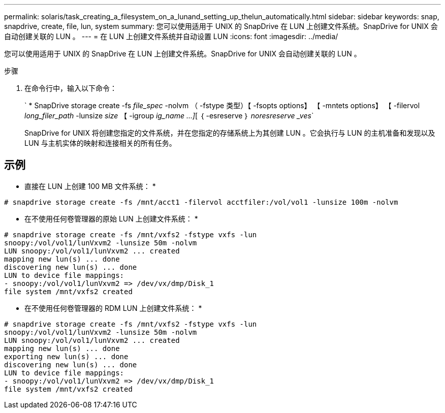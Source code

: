 ---
permalink: solaris/task_creating_a_filesystem_on_a_lunand_setting_up_thelun_automatically.html 
sidebar: sidebar 
keywords: snap, snapdrive, create, file, lun, system 
summary: 您可以使用适用于 UNIX 的 SnapDrive 在 LUN 上创建文件系统。SnapDrive for UNIX 会自动创建关联的 LUN 。 
---
= 在 LUN 上创建文件系统并自动设置 LUN
:icons: font
:imagesdir: ../media/


[role="lead"]
您可以使用适用于 UNIX 的 SnapDrive 在 LUN 上创建文件系统。SnapDrive for UNIX 会自动创建关联的 LUN 。

.步骤
. 在命令行中，输入以下命令：
+
` * SnapDrive storage create -fs _file_spec_ -nolvm （ -fstype 类型）【 -fsopts options】 【 -mntets options】 【 -filervol _long_filer_path_ -lunsize _size_ 【 -igroup _ig_name ...]_[ ｛ -esreserve ｝ _noresreserve _ves_`

+
SnapDrive for UNIX 将创建您指定的文件系统，并在您指定的存储系统上为其创建 LUN 。它会执行与 LUN 的主机准备和发现以及 LUN 与主机实体的映射和连接相关的所有任务。





== 示例

* 直接在 LUN 上创建 100 MB 文件系统： *

[listing]
----
# snapdrive storage create -fs /mnt/acct1 -filervol acctfiler:/vol/vol1 -lunsize 100m -nolvm
----
* 在不使用任何卷管理器的原始 LUN 上创建文件系统： *

[listing]
----
# snapdrive storage create -fs /mnt/vxfs2 -fstype vxfs -lun
snoopy:/vol/vol1/lunVxvm2 -lunsize 50m -nolvm
LUN snoopy:/vol/vol1/lunVxvm2 ... created
mapping new lun(s) ... done
discovering new lun(s) ... done
LUN to device file mappings:
- snoopy:/vol/vol1/lunVxvm2 => /dev/vx/dmp/Disk_1
file system /mnt/vxfs2 created
----
* 在不使用任何卷管理器的 RDM LUN 上创建文件系统： *

[listing]
----
# snapdrive storage create -fs /mnt/vxfs2 -fstype vxfs -lun
snoopy:/vol/vol1/lunVxvm2 -lunsize 50m -nolvm
LUN snoopy:/vol/vol1/lunVxvm2 ... created
mapping new lun(s) ... done
exporting new lun(s) ... done
discovering new lun(s) ... done
LUN to device file mappings:
- snoopy:/vol/vol1/lunVxvm2 => /dev/vx/dmp/Disk_1
file system /mnt/vxfs2 created
----